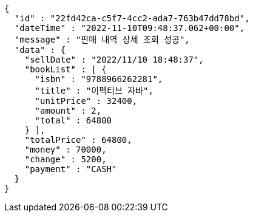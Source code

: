 [source,options="nowrap"]
----
{
  "id" : "22fd42ca-c5f7-4cc2-ada7-763b47dd78bd",
  "dateTime" : "2022-11-10T09:48:37.062+00:00",
  "message" : "판매 내역 상세 조회 성공",
  "data" : {
    "sellDate" : "2022/11/10 18:48:37",
    "bookList" : [ {
      "isbn" : "9788966262281",
      "title" : "이펙티브 자바",
      "unitPrice" : 32400,
      "amount" : 2,
      "total" : 64800
    } ],
    "totalPrice" : 64800,
    "money" : 70000,
    "change" : 5200,
    "payment" : "CASH"
  }
}
----